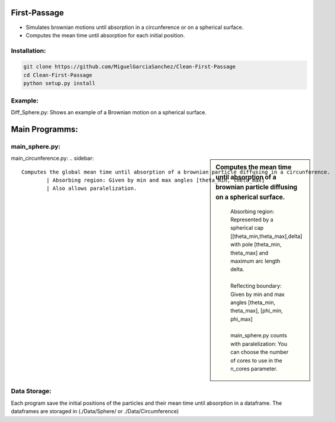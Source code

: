 
First-Passage
===========================================

- Simulates  brownian motions until absorption in a circunference or on a spherical surface.
- Computes the mean time until absorption for each initial position.


Installation:
------------
.. code:: bash

    git clone https://github.com/MiguelGarciaSanchez/Clean-First-Passage
    cd Clean-First-Passage
    python setup.py install


Example:
--------
Diff_Sphere.py: Shows an example of a Brownian motion on a spherical surface.


Main Programms:
===============

main_sphere.py: 
---------------
.. sidebar::
	Computes the  mean time until absorption of a brownian particle diffusing on a 	spherical surface.

		| Absorbing region: Represented by a spherical cap [[theta_min,theta_max],delta] with pole 	 	[theta_min, theta_max] and maximum arc length delta.
		|
		| Reflecting boundary: Given by min and max angles [theta_min, theta_max], [phi_min, phi_max]
		|
		| main_sphere.py counts with paralelization: You can choose the number of cores to use in the 		n_cores parameter.



main_circunference.py: 
.. sidebar::
	Computes the global mean time until absorption of a brownian particle diffusing in a circunference.
		| Absorbing region: Given by min and max angles [theta_min, theta_max]
		| Also allows paralelization.

Data Storage:
-------------

Each program save the initial positions of the particles and their mean time until absorption in a dataframe. The dataframes are storaged in (./Data/Sphere/ or ./Data/Circumference)

 


	
			  
			 


	

